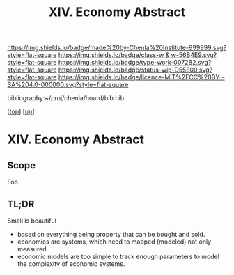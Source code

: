 #   -*- mode: org; fill-column: 60 -*-

#+TITLE: XIV. Economy Abstract
#+STARTUP: showall
#+TOC: headlines 4
#+PROPERTY: filename
#+LINK: pdf   pdfview:~/proj/chenla/hoard/lib/

[[https://img.shields.io/badge/made%20by-Chenla%20Institute-999999.svg?style=flat-square]] 
[[https://img.shields.io/badge/class-w & w-56B4E9.svg?style=flat-square]]
[[https://img.shields.io/badge/type-work-0072B2.svg?style=flat-square]]
[[https://img.shields.io/badge/status-wip-D55E00.svg?style=flat-square]]
[[https://img.shields.io/badge/licence-MIT%2FCC%20BY--SA%204.0-000000.svg?style=flat-square]]

bibliography:~/proj/chenla/hoard/bib.bib

[[[../../index.org][top]]] [[[../index.org][up]]]

* XIV. Economy Abstract
  :PROPERTIES:
  :CUSTOM_ID: 
  :Name:      /home/deerpig/proj/chenla/warp/14/abstract.org
  :Created:   2018-06-07T16:55@Prek Leap (11.642600N-104.919210W)
  :ID:        77c5ede6-d405-442d-8d88-a897097b7cc9
  :VER:       581637405.540946273
  :GEO:       48P-491193-1287029-15
  :BXID:      proj:KDU8-3776
  :Class:     primer
  :Type:      work
  :Status:    wip
  :Licence:   MIT/CC BY-SA 4.0
  :END:

** Scope

Foo

** TL;DR

Small is beautiful

  - based on everything being property that can be bought and sold.
  - economies are systems, which need to mapped (modeled) not only
    measured.
  - economic models are too simple to track enough parameters to model
    the complexity of economic systems.



#+begin_comment
Starting to read /Small is Beautiful/ which is fun.  It's interesting
to read about speculations of what the year 2000 will be like from
thirty years before that.  In many ways he got it right.

But it's also gratifying to see that I came up with many of his
conclusions independently.  The difference is that today, I think that
the technology is here to actually realise some of these ideas.

The TLS lists it as one of the most influential books of published
since WWII.  I don't know who he influenced but none of them went into
economics or politicis or business :)

The book is from an economist's POV.
#+end_comment
